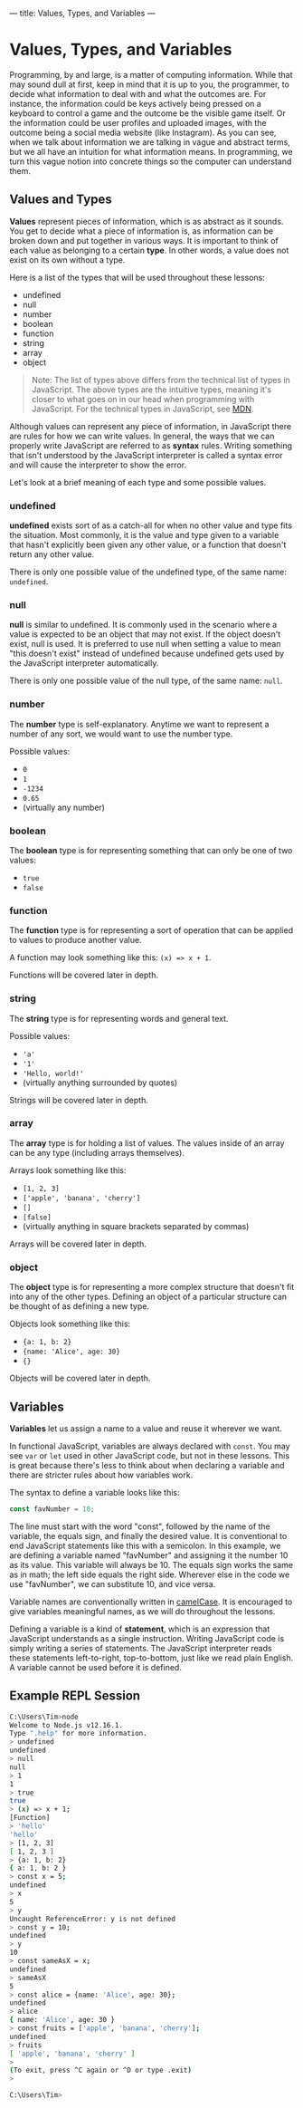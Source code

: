 ---
title: Values, Types, and Variables
---

* Values, Types, and Variables
Programming, by and large, is a matter of computing information. While that may sound dull at first, keep in mind that it is up to you, the programmer, to decide what information to deal with and what the outcomes are. For instance, the information could be keys actively being pressed on a keyboard to control a game and the outcome be the visible game itself. Or the information could be user profiles and uploaded images, with the outcome being a social media website (like Instagram). As you can see, when we talk about information we are talking in vague and abstract terms, but we all have an intuition for what information means. In programming, we turn this vague notion into concrete things so the computer can understand them.

** Values and Types
*Values* represent pieces of information, which is as abstract as it sounds. You get to decide what a piece of information is, as information can be broken down and put together in various ways. It is important to think of each value as belonging to a certain *type*. In other words, a value does not exist on its own without a type.

Here is a list of the types that will be used throughout these lessons:
- undefined
- null
- number
- boolean
- function
- string
- array
- object

#+begin_quote
Note: The list of types above differs from the technical list of types in JavaScript. The above types are the intuitive types, meaning it's closer to what goes on in our head when programming with JavaScript. For the technical types in JavaScript, see [[https://developer.mozilla.org/en-US/docs/Web/JavaScript/Data_structures][MDN]].
#+end_quote

Although values can represent any piece of information, in JavaScript there are rules for how we can write values. In general, the ways that we can properly write JavaScript are referred to as *syntax* rules. Writing something that isn't understood by the JavaScript interpreter is called a syntax error and will cause the interpreter to show the error.

Let's look at a brief meaning of each type and some possible values.

*** undefined
*undefined* exists sort of as a catch-all for when no other value and type fits the situation. Most commonly, it is the value and type given to a variable that hasn't explicitly been given any other value, or a function that doesn't return any other value.

There is only one possible value of the undefined type, of the same name: ~undefined~.

*** null
*null* is similar to undefined. It is commonly used in the scenario where a value is expected to be an object that may not exist. If the object doesn't exist, null is used. It is preferred to use null when setting a value to mean "this doesn't exist" instead of undefined because undefined gets used by the JavaScript interpreter automatically.

There is only one possible value of the null type, of the same name: ~null~.

*** number
The *number* type is self-explanatory. Anytime we want to represent a number of any sort, we would want to use the number type.

Possible values:
- ~0~
- ~1~
- ~-1234~
- ~0.65~
- (virtually any number)

*** boolean
The *boolean* type is for representing something that can only be one of two values:
- ~true~
- ~false~

*** function
The *function* type is for representing a sort of operation that can be applied to values to produce another value.

A function may look something like this: ~(x) => x + 1~.

Functions will be covered later in depth.

*** string
The *string* type is for representing words and general text.

Possible values:
- ~'a'~
- ~'1'~
- ~'Hello, world!'~
- (virtually anything surrounded by quotes)

Strings will be covered later in depth.

*** array
The *array* type is for holding a list of values. The values inside of an array can be any type (including arrays themselves).

Arrays look something like this:
- ~[1, 2, 3]~
- ~['apple', 'banana', 'cherry']~
- ~[]~
- ~[false]~
- (virtually anything in square brackets separated by commas)

Arrays will be covered later in depth.

*** object
The *object* type is for representing a more complex structure that doesn't fit into any of the other types. Defining an object of a particular structure can be thought of as defining a new type.

Objects look something like this:
- ~{a: 1, b: 2}~
- ~{name: 'Alice', age: 30}~
- ~{}~

Objects will be covered later in depth.

** Variables
*Variables* let us assign a name to a value and reuse it wherever we want.

In functional JavaScript, variables are always declared with ~const~. You may see ~var~ or ~let~ used in other JavaScript code, but not in these lessons. This is great because there's less to think about when declaring a variable and there are stricter rules about how variables work.

The syntax to define a variable looks like this:

#+begin_src js
const favNumber = 10;
#+end_src

The line must start with the word "const", followed by the name of the variable, the equals sign, and finally the desired value. It is conventional to end JavaScript statements like this with a semicolon. In this example, we are defining a variable named "favNumber" and assigning it the number 10 as its value. This variable will always be 10. The equals sign works the same as in math; the left side equals the right side. Wherever else in the code we use "favNumber", we can substitute 10, and vice versa.

Variable names are conventionally written in [[https://en.wikipedia.org/wiki/Camel_case][camelCase]]. It is encouraged to give variables meaningful names, as we will do throughout the lessons.

Defining a variable is a kind of *statement*, which is an expression that JavaScript understands as a single instruction. Writing JavaScript code is simply writing a series of statements. The JavaScript interpreter reads these statements left-to-right, top-to-bottom, just like we read plain English. A variable cannot be used before it is defined.

** Example REPL Session
#+begin_src sh
C:\Users\Tim>node
Welcome to Node.js v12.16.1.
Type ".help" for more information.
> undefined
undefined
> null
null
> 1
1
> true
true
> (x) => x + 1;
[Function]
> 'hello'
'hello'
> [1, 2, 3]
[ 1, 2, 3 ]
> {a: 1, b: 2}
{ a: 1, b: 2 }
> const x = 5;
undefined
> x
5
> y
Uncaught ReferenceError: y is not defined
> const y = 10;
undefined
> y
10
> const sameAsX = x;
undefined
> sameAsX
5
> const alice = {name: 'Alice', age: 30};
undefined
> alice
{ name: 'Alice', age: 30 }
> const fruits = ['apple', 'banana', 'cherry'];
undefined
> fruits
[ 'apple', 'banana', 'cherry' ]
>
(To exit, press ^C again or ^D or type .exit)
>

C:\Users\Tim>
#+end_src
